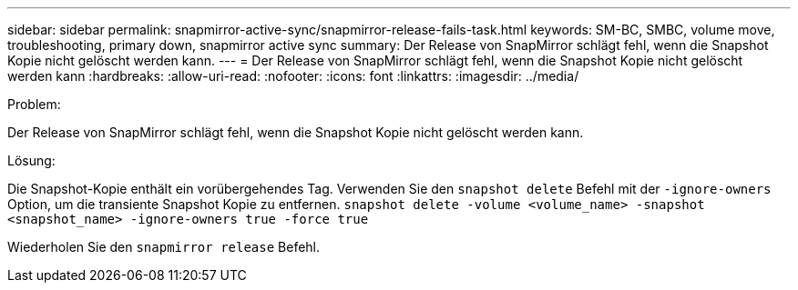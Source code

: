 ---
sidebar: sidebar 
permalink: snapmirror-active-sync/snapmirror-release-fails-task.html 
keywords: SM-BC, SMBC, volume move, troubleshooting, primary down, snapmirror active sync 
summary: Der Release von SnapMirror schlägt fehl, wenn die Snapshot Kopie nicht gelöscht werden kann. 
---
= Der Release von SnapMirror schlägt fehl, wenn die Snapshot Kopie nicht gelöscht werden kann
:hardbreaks:
:allow-uri-read: 
:nofooter: 
:icons: font
:linkattrs: 
:imagesdir: ../media/


.Problem:
[role="lead"]
Der Release von SnapMirror schlägt fehl, wenn die Snapshot Kopie nicht gelöscht werden kann.

.Lösung:
Die Snapshot-Kopie enthält ein vorübergehendes Tag. Verwenden Sie den `snapshot delete` Befehl mit der `-ignore-owners` Option, um die transiente Snapshot Kopie zu entfernen.
`snapshot delete -volume <volume_name> -snapshot <snapshot_name> -ignore-owners true -force true`

Wiederholen Sie den `snapmirror release` Befehl.
